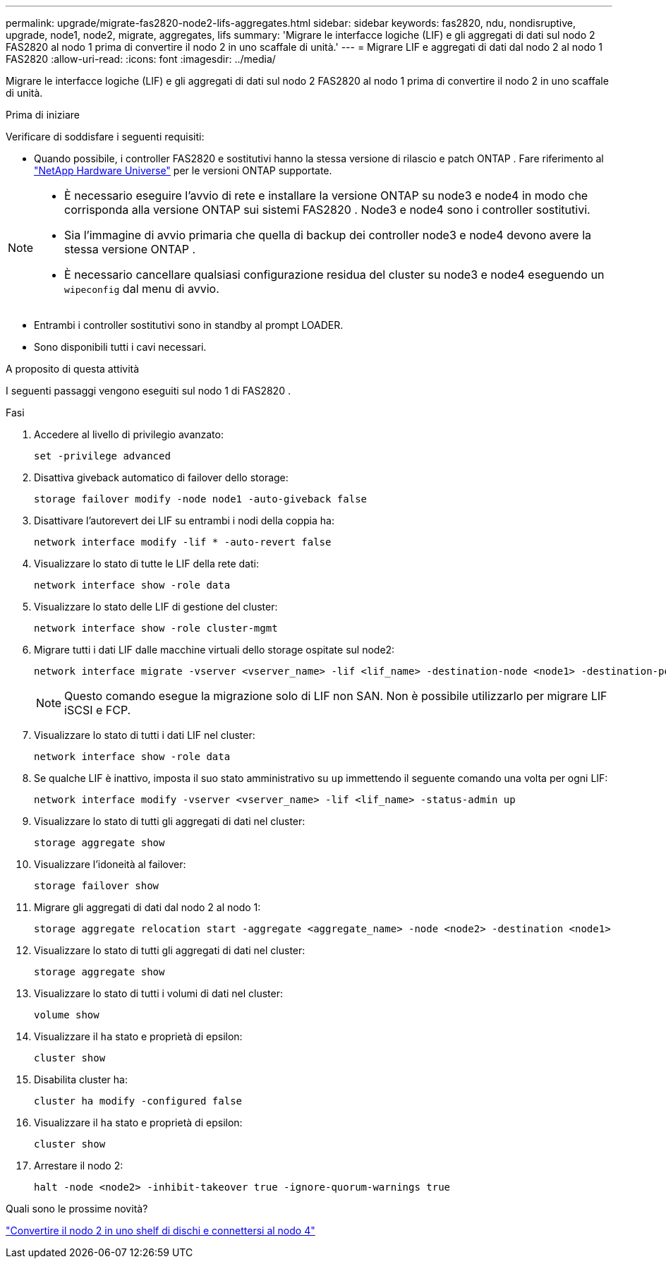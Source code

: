 ---
permalink: upgrade/migrate-fas2820-node2-lifs-aggregates.html 
sidebar: sidebar 
keywords: fas2820, ndu, nondisruptive, upgrade, node1, node2, migrate, aggregates, lifs 
summary: 'Migrare le interfacce logiche (LIF) e gli aggregati di dati sul nodo 2 FAS2820 al nodo 1 prima di convertire il nodo 2 in uno scaffale di unità.' 
---
= Migrare LIF e aggregati di dati dal nodo 2 al nodo 1 FAS2820
:allow-uri-read: 
:icons: font
:imagesdir: ../media/


[role="lead"]
Migrare le interfacce logiche (LIF) e gli aggregati di dati sul nodo 2 FAS2820 al nodo 1 prima di convertire il nodo 2 in uno scaffale di unità.

.Prima di iniziare
Verificare di soddisfare i seguenti requisiti:

* Quando possibile, i controller FAS2820 e sostitutivi hanno la stessa versione di rilascio e patch ONTAP .  Fare riferimento al https://hwu.netapp.com["NetApp Hardware Universe"^] per le versioni ONTAP supportate.


[NOTE]
====
* È necessario eseguire l'avvio di rete e installare la versione ONTAP su node3 e node4 in modo che corrisponda alla versione ONTAP sui sistemi FAS2820 .  Node3 e node4 sono i controller sostitutivi.
* Sia l'immagine di avvio primaria che quella di backup dei controller node3 e node4 devono avere la stessa versione ONTAP .
* È necessario cancellare qualsiasi configurazione residua del cluster su node3 e node4 eseguendo un `wipeconfig` dal menu di avvio.


====
* Entrambi i controller sostitutivi sono in standby al prompt LOADER.
* Sono disponibili tutti i cavi necessari.


.A proposito di questa attività
I seguenti passaggi vengono eseguiti sul nodo 1 di FAS2820 .

.Fasi
. Accedere al livello di privilegio avanzato:
+
[source, cli]
----
set -privilege advanced
----
. Disattiva giveback automatico di failover dello storage:
+
[source, cli]
----
storage failover modify -node node1 -auto-giveback false
----
. Disattivare l'autorevert dei LIF su entrambi i nodi della coppia ha:
+
[source, cli]
----
network interface modify -lif * -auto-revert false
----
. Visualizzare lo stato di tutte le LIF della rete dati:
+
[source, cli]
----
network interface show -role data
----
. Visualizzare lo stato delle LIF di gestione del cluster:
+
[source, cli]
----
network interface show -role cluster-mgmt
----
. Migrare tutti i dati LIF dalle macchine virtuali dello storage ospitate sul node2:
+
[source, cli]
----
network interface migrate -vserver <vserver_name> -lif <lif_name> -destination-node <node1> -destination-port <port_name>
----
+

NOTE: Questo comando esegue la migrazione solo di LIF non SAN. Non è possibile utilizzarlo per migrare LIF iSCSI e FCP.

. Visualizzare lo stato di tutti i dati LIF nel cluster:
+
[source, cli]
----
network interface show -role data
----
. Se qualche LIF è inattivo, imposta il suo stato amministrativo su `up` immettendo il seguente comando una volta per ogni LIF:
+
[source, cli]
----
network interface modify -vserver <vserver_name> -lif <lif_name> -status-admin up
----
. Visualizzare lo stato di tutti gli aggregati di dati nel cluster:
+
[source, cli]
----
storage aggregate show
----
. Visualizzare l'idoneità al failover:
+
[source, cli]
----
storage failover show
----
. Migrare gli aggregati di dati dal nodo 2 al nodo 1:
+
[source, cli]
----
storage aggregate relocation start -aggregate <aggregate_name> -node <node2> -destination <node1>
----
. Visualizzare lo stato di tutti gli aggregati di dati nel cluster:
+
[source, cli]
----
storage aggregate show
----
. Visualizzare lo stato di tutti i volumi di dati nel cluster:
+
[source, cli]
----
volume show
----
. Visualizzare il `ha` stato e proprietà di epsilon:
+
[source, cli]
----
cluster show
----
. Disabilita cluster ha:
+
[source, cli]
----
cluster ha modify -configured false
----
. Visualizzare il `ha` stato e proprietà di epsilon:
+
[source, cli]
----
cluster show
----
. Arrestare il nodo 2:
+
[source, cli]
----
halt -node <node2> -inhibit-takeover true -ignore-quorum-warnings true
----


.Quali sono le prossime novità?
link:convert-fas2820-node2-drive-shelf.html["Convertire il nodo 2 in uno shelf di dischi e connettersi al nodo 4"]
